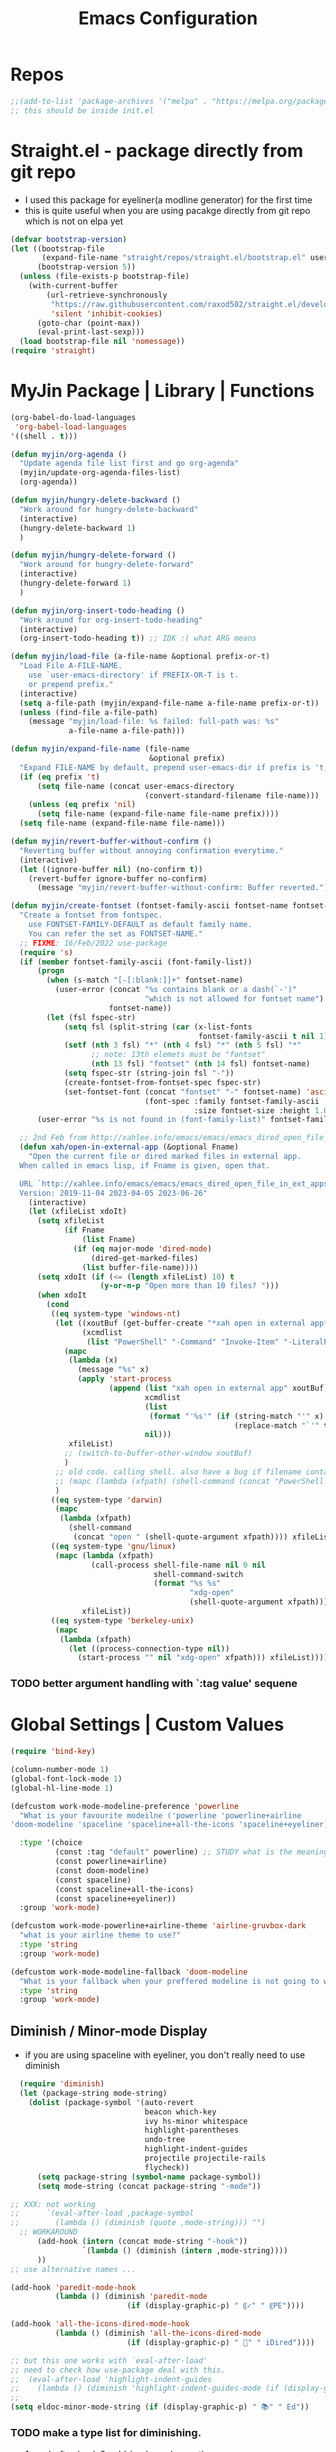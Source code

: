 #+TITLE: Emacs Configuration
#+STARTUP: content nohideblocks align
#+PROPERTY: header-args :comment yes

* Repos
#+BEGIN_SRC emacs-lisp
;;(add-to-list 'package-archives '("melpa" . "https://melpa.org/packages/"))
;; this should be inside init.el
#+END_SRC

* Straight.el - package directly from git repo
  :LOGBOOK:
   use every package from straight?
   global ensure mode on use-package vs type everty time :ensure t
  :End:
  - I used this package for eyeliner(a modline generator) for the first time
  - this is quite useful when you are using pacakge directly from git repo which is not on elpa yet
#+BEGIN_SRC emacs-lisp
  (defvar bootstrap-version)
  (let ((bootstrap-file
         (expand-file-name "straight/repos/straight.el/bootstrap.el" user-emacs-directory))
        (bootstrap-version 5))
    (unless (file-exists-p bootstrap-file)
      (with-current-buffer
          (url-retrieve-synchronously
           "https://raw.githubusercontent.com/raxod502/straight.el/develop/install.el"
           'silent 'inhibit-cookies)
        (goto-char (point-max))
        (eval-print-last-sexp)))
    (load bootstrap-file nil 'nomessage))
  (require 'straight)
#+END_SRC

* MyJin Package | Library | Functions
#+BEGIN_SRC emacs-lisp
  (org-babel-do-load-languages
   'org-babel-load-languages
  '((shell . t)))

  (defun myjin/org-agenda ()
    "Update agenda file list first and go org-agenda"
    (myjin/update-org-agenda-files-list)
    (org-agenda))

  (defun myjin/hungry-delete-backward ()
    "Work around for hungry-delete-backward"
    (interactive)
    (hungry-delete-backward 1)
    )

  (defun myjin/hungry-delete-forward ()
    "Work around for hungry-delete-forward"
    (interactive)
    (hungry-delete-forward 1)
    )

  (defun myjin/org-insert-todo-heading ()
    "Work around for org-insert-todo-heading"
    (interactive)
    (org-insert-todo-heading t)) ;; IDK :( what ARG means

  (defun myjin/load-file (a-file-name &optional prefix-or-t)
    "Load File A-FILE-NAME.
      use `user-emacs-directory' if PREFIX-OR-T is t.
      or prepend prefix."
    (interactive)
    (setq a-file-path (myjin/expand-file-name a-file-name prefix-or-t))
    (unless (find-file a-file-path)
      (message "myjin/load-file: %s failed: full-path was: %s"
               a-file-name a-file-path)))

  (defun myjin/expand-file-name (file-name
                                 &optional prefix)
    "Expand FILE-NAME by default, prepend user-emacs-dir if prefix is 't, prepend `PREFIX' if given."
    (if (eq prefix 't)
        (setq file-name (concat user-emacs-directory
                                (convert-standard-filename file-name)))
      (unless (eq prefix 'nil)
        (setq file-name (expand-file-name file-name prefix))))
    (setq file-name (expand-file-name file-name)))

  (defun myjin/revert-buffer-without-confirm ()
    "Reverting buffer without annoying confirmation everytime."
    (interactive)
    (let ((ignore-buffer nil) (no-confirm t))
      (revert-buffer ignore-buffer no-confirm)
        (message "myjin/revert-buffer-without-confirm: Buffer reverted.")))

  (defun myjin/create-fontset (fontset-family-ascii fontset-name fontset-size)
    "Create a fontset from fontspec.
      use FONTSET-FAMILY-DEFAULT as default family name.
      You can refer the set as FONTSET-NAME."
    ;; FIXME: 16/Feb/2022 use-package
    (require 's)
    (if (member fontset-family-ascii (font-family-list))
        (progn
          (when (s-match "[-[:blank:]]+" fontset-name)
            (user-error (concat "%s contains blank or a dash(`-')"
                                "which is not allowed for fontset name")
                        fontset-name))
          (let (fsl fspec-str)
              (setq fsl (split-string (car (x-list-fonts
                                            fontset-family-ascii t nil 1)) "-"))
              (setf (nth 3 fsl) "*" (nth 4 fsl) "*" (nth 5 fsl) "*"
                    ;; note: 13th elemets must be "fontset"
                    (nth 13 fsl) "fontset" (nth 14 fsl) fontset-name)
              (setq fspec-str (string-join fsl "-"))
              (create-fontset-from-fontset-spec fspec-str)
              (set-fontset-font (concat "fontset" "-" fontset-name) 'ascii
                                (font-spec :family fontset-family-ascii
                                           :size fontset-size :height 1.0))))
        (user-error "%s is not found in (font-family-list)" fontset-family-ascii)))

    ;; 2nd Feb from http://xahlee.info/emacs/emacs/emacs_dired_open_file_in_ext_apps.html
    (defun xah/open-in-external-app (&optional Fname)
      "Open the current file or dired marked files in external app.
    When called in emacs lisp, if Fname is given, open that.

    URL `http://xahlee.info/emacs/emacs/emacs_dired_open_file_in_ext_apps.html'
    Version: 2019-11-04 2023-04-05 2023-06-26"
      (interactive)
      (let (xfileList xdoIt)
        (setq xfileList
              (if Fname
                  (list Fname)
                (if (eq major-mode 'dired-mode)
                    (dired-get-marked-files)
                  (list buffer-file-name))))
        (setq xdoIt (if (<= (length xfileList) 10) t
                      (y-or-n-p "Open more than 10 files? ")))
        (when xdoIt
          (cond
           ((eq system-type 'windows-nt)
            (let ((xoutBuf (get-buffer-create "*xah open in external app*"))
                  (xcmdlist
                   (list "PowerShell" "-Command" "Invoke-Item" "-LiteralPath")))
              (mapc
               (lambda (x)
                 (message "%s" x)
                 (apply 'start-process
                        (append (list "xah open in external app" xoutBuf)
                                xcmdlist
                                (list
                                 (format "'%s'" (if (string-match "'" x)
                                                    (replace-match "`'" t t x) x)))
                                nil)))
               xfileList)
              ;; (switch-to-buffer-other-window xoutBuf)
              )
            ;; old code. calling shell. also have a bug if filename contain apostrophe
            ;; (mapc (lambda (xfpath) (shell-command (concat "PowerShell -Command \"Invoke-Item -LiteralPath\" " "'" (shell-quote-argument (expand-file-name xfpath)) "'"))) xfileList)
            )
           ((eq system-type 'darwin)
            (mapc
             (lambda (xfpath)
               (shell-command
                (concat "open " (shell-quote-argument xfpath)))) xfileList))
           ((eq system-type 'gnu/linux)
            (mapc (lambda (xfpath)
                    (call-process shell-file-name nil 0 nil
                                  shell-command-switch
                                  (format "%s %s"
                                          "xdg-open"
                                          (shell-quote-argument xfpath))))
                  xfileList))
           ((eq system-type 'berkeley-unix)
            (mapc
             (lambda (xfpath)
               (let ((process-connection-type nil))
                 (start-process "" nil "xdg-open" xfpath))) xfileList))))))
#+END_SRC

***  TODO better argument handling with `:tag value' sequene


* Global Settings | Custom Values
#+BEGIN_SRC emacs-lisp
  (require 'bind-key)

  (column-number-mode 1)
  (global-font-lock-mode 1)
  (global-hl-line-mode 1)

  (defcustom work-mode-modeline-preference 'powerline
    "What is your favourite modeilne ('powerline 'powerline+airline
  'doom-modeline 'spaceline 'spaceline+all-the-icons 'spaceline+eyeliner)"

    :type '(choice
            (const :tag "default" powerline) ;; STUDY what is the meaning of :tag??
            (const powerline+airline)
            (const doom-modeline)
            (const spaceline)
            (const spaceline+all-the-icons)
            (const spaceline+eyeliner))
    :group 'work-mode)

  (defcustom work-mode-powerline+airline-theme 'airline-gruvbox-dark
    "what is your airline theme to use?"
    :type 'string
    :group 'work-mode)

  (defcustom work-mode-modeline-fallback 'doom-modeline
    "What is your fallback when your preffered modeline is not going to work"
    :type 'string
    :group 'work-mode)
#+END_SRC
** Diminish / Minor-mode Display 
    :LOGBOOK:
    - Note taken on [2020-05-31 Sun 23:33] \\
      I guess this part should come first work properly
      Because I put this one after which-key package and realized that
      WK (lighter for Which-key) is shown.
    - Note taken on [2020-05-16 Sat 16:35] \\
      use dolist for diminishing some modes
    :END:
   * if you are using spaceline with eyeliner, you don't really need to use diminish
 #+BEGIN_SRC emacs-lisp
     (require 'diminish)
     (let (package-string mode-string)
       (dolist (package-symbol '(auto-revert
                                 beacon which-key
                                 ivy hs-minor whitespace
                                 highlight-parentheses
                                 undo-tree
                                 highlight-indent-guides
                                 projectile projectile-rails
                                 flycheck))
         (setq package-string (symbol-name package-symbol))
         (setq mode-string (concat package-string "-mode"))

   ;; XXX: not working
   ;;      `(eval-after-load ,package-symbol
   ;;        (lambda () (diminish (quote ,mode-string))) "")
     ;; WORKAROUND
         (add-hook (intern (concat mode-string "-hook"))
                   `(lambda () (diminish (intern ,mode-string))))
         ))
   ;; use alternative names ...

   (add-hook 'paredit-mode-hook
             (lambda () (diminish 'paredit-mode
                             (if (display-graphic-p) " ⸨✓" " ⸨PE"))))

   (add-hook 'all-the-icons-dired-mode-hook
             (lambda () (diminish 'all-the-icons-dired-mode
                             (if (display-graphic-p) " 📁" " iDired"))))

   ;; but this one works with `eval-after-load'
   ;; need to check how use-package deal with this.
   ;;  (eval-after-load 'highlight-indent-guides
   ;;    (lambda () (diminish 'highlight-indent-guides-mode (if (display-graphic-p ) " ⛙" "|{"))))
   ;;
   (setq eldoc-minor-mode-string (if (display-graphic-p) " 📚" " Ed"))

 #+END_SRC
*** TODO  make a type list for diminishing.
    - 1. eval-after-load, 2. add-hook, a. change the name

** Parenthesis
#+BEGIN_SRC emacs-lisp
(show-paren-mode 1)
(setq show-paren-style 'parenthesis) ; or expression
(setq show-paren-delay 0)

(use-package highlight-parentheses :ensure t)
(use-package rainbow-delimiters
  :ensure t
  :config
  (add-hook 'lisp-mode-hook
            (lambda()
              (rainbow-delimiters-mode))))

(global-highlight-parentheses-mode)
#+END_SRC

** ParEdit
   :LOGBOOK:
   - Note taken on [2020-05-31 Sun 14:20] \\
     shortcuts are moved to shortcuts
   :END:
#+BEGIN_SRC emacs-lisp
  (use-package paredit :ensure t)
#+END_SRC

** Which-key
#+BEGIN_SRC emacs-lisp
(use-package which-key
  :ensure t
  :config
  (which-key-mode 1))
#+END_SRC

** Tabbar
#+BEGIN_SRC emacs-lisp
(use-package tabbar
  :ensure t
  :config (progn
            (tabbar-mode 1)))
#+END_SRC

** Miscellaneous
 #+BEGIN_SRC emacs-lisp
 (setq-default major-mode 'text-mode)
 (setq-default indent-tabs-mode nil) ; I prefer not to use indent-tabs-mode

 (transient-mark-mode 1)

 (require 'whitespace)
 (setq whitespace-style '(face empty tabs lines-tail trailing))
 #+END_SRC
* Font 
** All-the-icons
#+BEGIN_SRC emacs-lisp
   (use-package all-the-icons :ensure t :straight t)
#+END_SRC
** Unicode site
    [[https://unicode-table.com/]]
    ①②③④⑤⑦⑧⑨
** ☕ : how to inform the user to install fonts via

    =M-x all-the-icons-install-fonts= ???
* Apperance / Window
** Frame Setup (frame, default font)
   - General setup for my preference
   - This frame setup is not for everyone
     Because this will move the frame right-hand side and resize to narrow and long
   - font: Fantasque Sans Mono | all-the-icons
   - gruvbox-theme

#+NAME: testing-hangul-alignment-in-table
| hangul한글              | 01234오육칠팔구십   | Love사랑Freedom자유  |
| if you cannot           | line is not aligned | you'd better look at |
| face-font-rescale-alist | shown below         |                      |

#+BEGIN_SRC emacs-lisp nohideblocks
    (defvar myjin/korean-font-family "KoPub Batang"
      "Default Korean font for my setting") ;; or Noto Sans CJK KR"
    (setq inhibit-startup-message t)
    (if (display-graphic-p) ;; or (window-system)
        ;; THEN
        (progn
          (set-scroll-bar-mode nil) ; I used to use 'left
          (tool-bar-mode -1)
          (add-to-list 'load-path (concat user-emacs-directory
                                          (convert-standard-filename "our-lisp/")))
          (use-package leuven-theme
            :ensure t
            :config
            (load-theme 'leuven t))
          ;; ^ you also need to check '(custom-set-variables section on your init.el
          ;; where '(custom-enabled-themes '(...))

          ;; FantasqueSansMono Nerd Font Mono has better metric matched with
          ;; other unicode fonts than original "Fantasque Sans Mono" does.
          (myjin/create-fontset "FantasqueSansMono Nerd Font Mono"
                                "fantasque_kr" 15)

          ;; https://github.com/domtronn/all-the-icons.el
          ;; and I modifed a little to use dolist function
          (dolist (fmname '("Symbola"
                            "Noto Color Emoji"
                            "FreeSerif"  ;; GNU Font; has a variety of unicodes
                            "Segoe UI Emoji"
                            ))
            ;; note : not fantasque_kr but fontset-fantasque_kr
            (set-fontset-font "fontset-fantasque_kr" 'unicode
                              (font-spec :family fmname) nil 'append))

          ;; use specific font for Korean charset.
          ;; if you want to use different font size for specific charset,
          ;; add :size POINT-SIZE in the font-spec.

          (set-fontset-font "fontset-fantasque_kr" 'hangul
                            (font-spec :name myjin/korean-font-family))

          ;; HACKING: Still testing on it.
          ;; seems works for icon-dired-mode (file-icons; I guess there is something more
          ;; hangul(한글) in table look at `testing-hangul-alignment-in-table'
          (setq face-font-rescale-alist `(("Material Icons" . 0.8)
                                          ;; `-> test:
                                          ;; <Pictures>
                                          ("FontAwesome" . 0.8)    ;; ???
                                          ("github-octicons" . 0.8)
                                          ;; `-> test:
                                          ;; <any directory>  .vim something.txt~ README.md
                                          ("all-the-icons" . 0.8)
                                          ;; `-> test:
                                          ;; .bashrc  .gitconfig  perl.pl shell.sh
                                          ("file-icons" . 0.85) ;; these are wide
                                          ;; javascript.js rakudo.pl6
                                          (,myjin/korean-font-family . 1.15)))
                                          ;; ^ matched with leuven-theme
                                          ;; don't know why ascii font is smaller than usual

          ;; FIXME: find better way to find the width of window
          (setq frame-default-left (- (x-display-pixel-width) 100)) ;; 700 when font size is 14
          (if (< (x-display-pixel-height) 698)
              (setq frame-default-height 30)
              (setq frame-default-height 70))
          (setq default-frame-alist
                '((top . 1) (width . 100)
                  ))
          (add-to-list 'default-frame-alist (cons 'font "fontset-fantasque_kr"))
          (add-to-list 'default-frame-alist (cons 'left 1000))
          (add-to-list 'default-frame-alist (cons 'height frame-default-height))
          (setq window-system-default-frame-alist default-frame-alist)
          )
      ;; ELSE
      ;;; Apply Some theme if on terminal - if your terminal color scheme is
      ;;; not good for editing under terminal
          (use-package leuven-theme
            :ensure t
            :config
            (load-theme 'leuven t))

  ;;    (use-package gruvbox-theme
  ;;    :ensure t
  ;;    :config (load-theme 'gruvbox t))
          )
#+END_SRC
*** ✖ find the better way to move window right hand side (better calcuation based on window size)
CLOSED: [2022-02-17 Thu 22:16]
*** ☕ still Atom appears bigger among the files in all-the-icons-dired mode
** Modeline: Powerline vs Doom-modeline vs Spaceline
    :LOGBOOK:
    - Note taken on [2020-05-31 Sun 16:38] \\
      [2020-05-14 Thu] spaceline not working on terminal -> going back to fallback modeline
      [2020-05-24 Sun] Use defcustom for powerline theme (default, airline:(with theme name))
    :END:

*** Desc / Code
    * mode-line, modeline (for search)
    * Powerline is fancy Doom-modeline looks clean but needs some fonts installed

#+BEGIN_SRC emacs-lisp
  (defvar work-mode-airline-theme-fallback 'airline-gruvbox-dark)

  (let ((setting-modeline? t) (curr-ml work-mode-modeline-preference)
        (fallback-ml work-mode-modeline-fallback) (max-try 10))
    (while (and setting-modeline? (> max-try 0))
      (setq max-try (1- max-try))
      (catch 'modeline-switch
        (cond
         ((eq curr-ml 'powerline)
          (use-package powerline :ensure t :straight t
            :config (powerline-default-theme))
          (setq setting-modeline? nil))

         ((eq curr-ml 'powerline+airline)
          (require 's)
          (use-package airline-themes
            :ensure t
            :config
            (progn
              (let (atheme uts) ;; uts: u ser t heme s ymbol
                (setq uts work-mode-powerline+airline-theme) ;; copy
                (if (s-starts-with? "airline-" (symbol-name uts));; FIXME correct?
                    (setq atheme uts) ;; or
                  ((setq atheme work-mode-airline-theme-fallback)
                   (message (concat
                             "[work-mode] please set correct value of %s: "
                             "reverting to %s") uts theme)))
              (load-theme atheme t)
                (setq setting-modeline? nil)))))

         ((eq curr-ml 'doom-modeline)
          (use-package doom-modeline
            :ensure t
            :defer t
            :hook (after-init . doom-modeline-mode))
          (setq setting-modeline? nil))

         ((eq curr-ml 'spaceline)
          (use-package spaceline :ensure t :straight t
            :config (progn (require 'spaceline-config)
                           (spaceline-emacs-theme)))
          (setq setting-modeline? nil))

         ((eq curr-ml 'spaceline+all-the-icons)
          (use-package spaceline-all-the-icons :ensure t :straight t
            :config (progn
                      (require 'spaceline)
                      (spaceline-all-the-icons-theme)))
          (setq setting-modeline? nil))

         ((eq curr-ml 'spaceline+eyeliner)
          (unless (display-graphic-p)
            (message "your preffered modelines 'spaceline is not working on terminal: going back to: %s" fallback-ml)
            (setq curr-ml fallback-ml)
            (throw 'modeline-switch fallback-ml))

            (use-package eyeliner
              :ensure t
              :straight (eyeliner :type git
                                  :host github
                                  :repo "dustinlacewell/eyeliner")
              :config
              (progn
                ; spaceline + eyeliner will complain without it
                (autoload 'projectile-project-p "projectile")
                (require 'eyeliner)
                (eyeliner/install)))
            (setq setting-modeline? nil))))))
#+END_SRC

*** ☕ make a seperate function for loading theme: too long lines.

** Not So MiniBuffer
#+BEGIN_SRC emacs-lisp
  (setq resize-mini-windows nil) ;; set `nil' to keep size after resizing minibuffer
                                 ;; and do something else
  (defun resize-minibuffer-window (&optional greeting-message)
    (interactive) ; needed because we will use inside global-set-key as well
    (let* ((minibuffer-orig-height (window-size (minibuffer-window)))
           (minibuffer-new-height 7)
           (delta (- minibuffer-new-height minibuffer-orig-height))
           )
      (if (= 0 delta)
          nil
          (progn
            (window-resize (minibuffer-window) delta)
            (when greeting-message (message "Have a nice one. ;^]"))
            )
          )))

    ;; resize minibuffer on terminal and window-system when initializing
  (add-hook 'window-state-change-hook (lambda ()
                                        (resize-minibuffer-window t)))

  (global-set-key (kbd "C-l") (lambda()
                                (interactive) ; without this emacs will complain
                                (redraw-display)
                                (resize-minibuffer-window)))
#+END_SRC
** Ace-window (window management)
#+BEGIN_SRC emacs-lisp
  ;; copyright: https://github.com/zamansky/using-emacs/blob/master/myinit.org
  (use-package ace-window :ensure t
    :init
    (progn
      (setq aw-scope 'global) ;; was frame
      (global-set-key (kbd "C-x O") 'other-frame)
      (global-set-key [remap other-window] 'ace-window)
      (custom-set-faces
       '(aw-leading-char-face
         ((t (:inherit ace-jump-face-foreground :height 3.0)))))))

#+END_SRC

* Programming, Editing
** Yaml
#+begin_src emacs-lisp
  (use-package yaml-mode :ensure t)
#+end_src

** AucTex
#+begin_src emacs-lisp
  (use-package tex :ensure auctex)
#+end_src

** Saveplace
   automatically save last edit place
#+BEGIN_SRC emacs-lisp
  (require 'saveplace)
  (setq save-place-file "~/.config/emacs/places")
  (setq save-place-forget-unreadable-files nil)
  (save-place-mode 1)
#+END_SRC

** Display line numbers
#+BEGIN_SRC emacs-lisp
(require 'display-line-numbers)
(setq display-line-numbers t)
(setq display-line-numbers-type t) ; setting display-line-numbers isn't enough

(setq display-line-numbers-current-absoulte t)

(defcustom display-line-numbers-allowed-on-starred-buffers 'nil
  "Disable buffers that have stars in them like *Gnu Emacs*"
  :type 'boolean
  :group 'display-line-numbers)

(defun display-line-numbers--turn-on ()
  "turn on line numbers in `display-line-numbers-allowed-modes' but excluding
certain major modes defined in `display-line-numbers-exempt-modes'"
  (if (or display-line-numbers-allowed-on-starred-buffers
          (not string-match "*" (buffer-name)))
      (display-line-numbers-mode 1)
    (display-line-numbers-mode 0)))
#+END_SRC
** More language modes
#+BEGIN_SRC emacs-lisp
  (use-package raku-mode :ensure t :defer t)
  (use-package fish-mode :ensure t :defer t)
  (use-package flycheck-haskell :ensure t :defer t
    :after haskell-mode
    :config
    (add-hook 'haskell-mode-hook #'flycheck-haskell-setup))
  (use-package rust-mode :ensure t)
  (use-package haskell-mode :ensure t)
  (use-package go-mode :ensure t)
  (use-package elm-mode :ensure t :defer t)
  ;;(use-package hamlet-mode :ensure t :defer t)
  (use-package shakespeare-mode :ensure t :defer t)

  ;; (use-package mmm-mode
  ;;   :config
  ;;   (progn
  ;;     (use-package hamlet-mode :ensure t)
  ;;     (setq mmm-global-mode t)
  ;;     (require 'mmm-auto)
  ;;     (mmm-add-classes
  ;;      '((hamlet-quasiquote
  ;;         :submode hamlet-mode
  ;;         :delimiter-mode nil
  ;;         :front "\\[.*hamlet|"
  ;;         :back "|\\]")))
  ;;     (mmm-add-mode-ext-class 'haskell-mode nil 'hamlet-quasiquote)))
  (use-package clojure-mode :ensure t)
  (use-package cider
    :ensure t
    :config
    ;; 23 JAN 2024
    ;; from https://www.youtube.com/watch?v=KMWLIgG986I
    (setq cider-repl-result-prefix ";; => "
          cider-eval-result-prefix ""
          ;;cider-connection-message-fn nil
          cider-repl-prompt-function #'myjin/cider-repl-prompt
          ;;cider-use-oeverlays nil ; echo area is fine
          cider-repl-display-help-banner nil
          ))
  (defun myjin/cider-repl-prompt (namespace)
    "Return a prompt string that mentions NAMESPACE."
    (format "%s🍀 " (cider-abbreviate-ns namespace)))
#+END_SRC

** Flycheck
#+BEGIN_SRC emacs-lisp
(use-package flycheck
  :ensure t
  :defer t
  :init (add-hook 'prog-mode-hook 'flycheck-mode))

;;(use-package flycheck-perl6 :ensure t)
#+END_SRC
** Auto-complete
#+BEGIN_SRC emacs-lisp
;; https://cestlaz.github.io/posts/using-emacs-8-autocomplete/
(use-package auto-complete
  :ensure t
  :init
  (progn
    (ac-config-default)
    (global-auto-complete-mode t) ))

(add-to-list 'ac-modes 'raku-mode)
#+END_SRC
** Swiper / Counsel
   - [[https://cestlaz.github.io/posts/using-emacs-6-swiper/]]
#+BEGIN_SRC emacs-lisp
(use-package counsel :ensure t )

(use-package swiper
  :ensure try
  :config
  (progn
    (ivy-mode 1)
    (setq ivy-use-virtual-buffers t)
    (setq ivy-height 7)
    (setq ivy-fixed-height-minibuffer nil)
    (global-set-key "\C-s" 'swiper)
    (global-set-key (kbd "C-c C-r") 'ivy-resume)
    (global-set-key (kbd "<f6>") 'ivy-resume)
    (global-set-key (kbd "M-x") 'counsel-M-x)
    (global-set-key (kbd "C-x C-f") 'counsel-find-file)
    (global-set-key (kbd "<f1> f") 'counsel-describe-function)
    (global-set-key (kbd "<f1> v") 'counsel-describe-variable)
    (global-set-key (kbd "<f1> l") 'counsel-load-library)
    (global-set-key (kbd "<f2> i") 'counsel-info-lookup-symbol)
    (global-set-key (kbd "<f2> u") 'counsel-unicode-char)
    (global-set-key (kbd "C-c g") 'counsel-git)
    (global-set-key (kbd "C-c j") 'counsel-git-grep)
    (global-set-key (kbd "C-c k") 'counsel-ag)
    (global-set-key (kbd "C-x l") 'counsel-locate)
    (global-set-key (kbd "C-S-o") 'counsel-rhythmbox)
    (define-key read-expression-map (kbd "C-r") 'counsel-expression-history)
    ))
#+END_SRC

* Keyboard / Cursor / Shortcuts
** My Own Key maps
#+BEGIN_SRC emacs-lisp
  (define-prefix-command 'myjin-map)
  (global-set-key (kbd "C-c m") 'myjin-map)
#+END_SRC
** Reverting Buffer
#+BEGIN_SRC emacs-lisp
  (define-key myjin-map "r" 'myjin/revert-buffer-without-confirm)
#+END_SRC
** Shortcuts Table (mainly for file or buffer)
#+NAME: myjin/shortcuts-list
  | Keymap    | Key              | Binding Type | Link                                    | Extra Info | Note                              |
  |-----------+------------------+--------------+-----------------------------------------+------------+-----------------------------------|
  | t         | m                | file         | .code-memo.org                          | t          | nil for no prefix                 |
  | t         | b                | file         | ~/gtd/inbox.org                         | nil        |                                   |
  | t         | g                | file         | ~/gtd/gtd.org                           | nil        |                                   |
  | t         | i                | file         | myoungjin-init.org                      | t          | t for using user-emacs-directory  |
  | t         | s                | buff         | *scratch*                                 | nil        | it looks bold when type **scratch** |
  | t         | e                | file         | ~/study/english/study-english.org       | nil        |                                   |
  | t         | w                | file         | ~/gtd/writing.org                       | nil        |                                   |
  |-----------+------------------+--------------+-----------------------------------------+------------+-----------------------------------|
  | t         | p                | toggle       | paredit-mode                            |            | toggle mode                       |
  | g         | C-c d            | func         | paredit-forward-down                    |            |                                   |
  | g         | C-c s            | func         | paredit-splice-sexp                     |            | for terminal compatibility        |
  | g         | C-c <left>       | func         | paredit-backward-slurp-sexp             |            | ..                                |
  | g         | C-c <right>      | func         | paredit-backward-barf-sexp              |            | ..                                |
  |-----------+------------------+--------------+-----------------------------------------+------------+-----------------------------------|
  | g         | C-]              | func         | fold-dwim-toggle                        |            |                                   |
  | g         | C-x [            | func         | fold-dwim-hide-all                      |            |                                   |
  | g         | C-x ]            | func         | fold-dwim-show-all                      |            |                                   |
  |-----------+------------------+--------------+-----------------------------------------+------------+-----------------------------------|
  | t         | j                | func         | tabbar-backward                         |            |                                   |
  | t         | k                | func         | tabbar-forward                          |            |                                   |
  | t         | h                | func         | tabbar-backward-group                   |            |                                   |
  | t         | l                | func         | tabbar-forward-group                    |            |                                   |
  |-----------+------------------+--------------+-----------------------------------------+------------+-----------------------------------|
  | g         | C-c DEL          | func         | myjin/hungry-delete-backward            |            |                                   |
  | g         | C-c <deletechar> | func         | myjin/hungry-delete-forward             |            |                                   |
  | g         | C-c a            | func         | myjin/org-agenda                        |            |                                   |
  | g         | C-c c            | func         | org-capture                             |            |                                   |
  | org-mode  | M-n              | func         | org-next-link                           |            |                                   |
  |           | C-c l            | set-key      | org-store-link                          |            |                                   |
  | org-mode  | M-p              | func         | org-previous-link                       |            |                                   |
  | org-mode  | C-c m RET        | func         | myjin/org-insert-todo-heading           |            | WORKAROUND                        |
  | org-mode  | C-c m \          | func         | org-insert-todo-heading-respect-content |            |                                   |
  | rust-mode | C-c C-c          | func         | rust-run                                |            |                                   |

#+BEGIN_SRC emacs-lisp :var shortcuts-data=myjin/shortcuts-list
  (dolist (r shortcuts-data)
    (let (key-after-map binding-type link extra-info)
      (setq key-map       (nth 0 r)
            key-after-map (nth 1 r)
            binding-type  (nth 2 r)
            link          (nth 3 r)
            extra-info    (nth 4 r))

      (cond ((or (string= key-map "") (string= key-map "g"))
             (setq key-map 'global-map))
            ((string= key-map "t")
             (setq key-map 'myjin-map))
              (t (setq key-map (intern (concat key-map "-map")))))

      (cond ((equal binding-type "file")
             (setq extra-info  (if (string= extra-info "t") t nil))
             (define-key (symbol-value key-map) (kbd key-after-map)
               `(lambda () "open a file"
                  (interactive)
                  (require 'which-key)
                  (myjin/load-file ,link ,extra-info))))

            ((equal binding-type "buff")
             (define-key (symbol-value key-map) (kbd key-after-map)
               `(lambda () "open a link"
                  (interactive) (switch-to-buffer ,link))))

            ((equal binding-type "toggle")
             (define-key (symbol-value key-map) (kbd key-after-map)
               `(lambda () "toggle major mode"
                  (interactive)
                  (let* ((s (intern ,link))
                         (on? (symbol-value s))
                         (inverse-on (if on? -1 1)))
                         (funcall s inverse-on)))))

            ((equal binding-type "set-key")
             (define-key (symbol-value key-map) (kbd key-after-map) (intern link)))


            ((equal binding-type "func")
             (define-key (symbol-value key-map) (kbd key-after-map)
               `(lambda () "call a function"
                  (interactive) (if (string= ,extra-info "") (funcall (intern ,link))
                                  (funcall (intern ,link))))))
            )))
#+END_SRC

   - see the line taged as backquote
   - REF: [[https://emacs.stackexchange.com/questions/7481/how-to-evaluate-the-variables-before-adding-them-to-a-list]]

*** HACKING make a table for shortcuts and parse them into define-key
*** TODO general key binding?? https://sam217pa.github.io/2016/09/02/how-to-build-your-own-spacemacs/
** Input Method (Korean)
#+BEGIN_SRC emacs-lisp
  (setq default-input-method "korean-hangul3f")
#+END_SRC

** Projectile
#+BEGIN_SRC emacs-lisp
  (use-package projectile
    :ensure t
    :straight t
    :bind (("C-c p f" . projectile-find-file)
           ("C-c p p" . projectile-switch-project)
           ("C-c p t" . projectile-find-test-file))
    :config
    (progn
      (setq projectile-enable-caching t)
      (add-hook 'prog-mode-hook 'projectile-mode)))
#+END_SRC

** Avy-mode
   - [[https://github.com/abo-abo/avy]]
#+BEGIN_SRC emacs-lisp
(use-package avy
  :ensure t
  :config
  (progn
    ; I use emacs in termial many times but `C-:' doesn't seem to work
    (global-set-key (kbd "M-:") 'avy-goto-char-timer)
    (setq avy-timeout-seconds 0.35)
    ; "You can actually replace the M-g g binding of goto-line,
    ; since if you enter a digit for avy-goto-line, it will switch to
    ; goto-line with that digit already entered."
    (global-set-key (kbd "M-g g") 'avy-goto-line)))
#+END_SRC

  I don't think that it is good habit to make minor mode is on globally
* Work-mode for me
:LOGBOOK:
- State "✔"          from              [2024-01-23 Tue 22:22] \\
  While watching a video about Clojure settings, I came across 'subword-mode.' When enabled, it allows the cursor to stop at any capital letter, similar to how it stops at white spaces, when I navigate using C-f and C-b."
  
  Link: https://www.youtube.com/watch?v=KMWLIgG986I
:END:
  so I make an mode to enable some useful stuff
  
#+BEGIN_SRC emacs-lisp
  (add-to-list 'load-path (concat user-emacs-directory
                                  (convert-standard-filename "my-lisp/")))
  (add-to-list 'load-path (concat user-emacs-directory
                                  (convert-standard-filename "our-lisp/")))

  (require 'common-allow-deny-rule) ; my-lisp
  (require 'hungry-delete)
  ;;(global-hungry-delete-mode)

  (defcustom work-mode-allowed-modes '(prog-mode emacs-lisp-mode text-mode conf-mode)
    "Major modes on which to enable the display-line-numbers mode and whitespace mode and so on"
    :group 'work-mode
    :type 'list
    :version "green")

  (defcustom work-mode-exempt-modes
    '(vterm-mode eshell-mode shell-mode term-mode ansi-term-mode)
    "Major modes on which to disable the work-mode"
    :group 'work-mode
    :type 'list
    :version "green")

  (defcustom work-mode-allowed-modes-include-derived-mode 't
    "Extends enabling work-mode through all the derived mode from work-mode-allowed mode"
    :group 'work-mode
    :type 'boolean
    :version "green")

  (defcustom work-mode-enabled-major-mode
    '(display-line-numbers-mode
      whitespace-mode
      highlight-indent-guides-mode
      paredit-mode
      subword-mode) ;; add on 23rd Jan ;; see the logbook

    "Which minor mode will be allowed when work-mode is activated"
    :group 'work-mode
    :type 'list
    :version "green")

  (defun work-mode ()
    "Turn on some usuful minor mode like display-line-numbers and whitespace"
    (let (work-mode-ready? res on-or-off derived-mode-check-function)
      (setq work-mode-ready? nil)
      (setq derived-mode-check-function
            (if work-mode-allowed-modes-include-derived-mode
                (lambda (candi given-mode) ; candi is actually not used here
                  (derived-mode-p given-mode))
              nil))

      (setq res (common-allow-deny-rule-apply major-mode
                                              work-mode-allowed-modes
                                              work-mode-exempt-modes
                                              derived-mode-check-function))
      (setq work-mode-ready? (if (equal (car res) 'allowed) t nil))
        ;;(let (status stage)
        ;;  (setq status (car res))
        ;;  (setq stage  (car (cdr res))) ;; not used
        ;;  (setq work-mode-ready? (if (eq status 'allowed) t nil)))

      ;; Do real configuration goes here
      (setq on-or-off (if work-mode-ready? 1 0))
      (dolist (mode-name work-mode-enabled-major-mode nil)
        ;;(message "%s is %s" mode-name on-or-off)
        (funcall mode-name on-or-off))))

    (add-hook 'after-change-major-mode-hook 'work-mode)
#+END_SRC

* General Programming
** Fold-dwim
#+BEGIN_SRC emacs-lisp
(use-package fold-dwim :ensure t)
;;(hideshowvis-symbols)
#+END_SRC

** Prettify-Symbols-mode
#+BEGIN_SRC emacs-lisp
  (if (display-graphic-p)
      (progn
        (add-hook
         'raku-mode-hook
         (lambda()
           (mapc (lambda (pair) (push pair prettify-symbols-alist))
                 '(("->"       . 8594)      ; →
                   ("=>"       . 8658)      ; ⇒
                   ("~~"       . #x2248)    ; ≈
                   ("eq"       . #xff1d)    ; ＝
                   ("le"       . #x2266)    ; ≦
                   ("ge"       . #x2267)    ; ≧
                   ("gt"       . #xff1e)    ; ＞
                   ("lt"       . #xff1c)    ; ＜
                   ;;("==="      . #x2a76)    ; ⩶

                   ("return"   . #x2b6e)   ; ⭮
                   ;;("-->"      . #x27fc)   ; ⟼
                   ("returns"  . #x27fc)   ; ⟼

                   ("say"      . #x1f3a4)   ; 🎤
                   ("print"    . #x2399)    ; ⎙

                   ("use"      . #x271b)    ; ✛
                   ("sub"      . #x2658)    ; ♘;;  ("sub" . #x1d4e2) ; 𝓢
                   ("my"       . #x1d707 )  ; 𝜇
                   ("our"      . #x2127 )   ; ℧
                   ("with"     . #x293a)    ; ⤺

                   ("Any"      . #x1f914)   ; 🤔
                   ("Int"      . #x24be)    ; Ⓘ
                   ("List"     . #x24c1)    ; Ⓛ
                   ("Array"    . #x24b6)    ; Ⓐ
                   ("Str"      . #x24c8)    ; Ⓢ
                   ("Bool"     . #x24b7)    ; Ⓑ

                   ("class"    . #x2656)    ; ♖
                   ("self"     . #x1f60a)   ; 😊
                   ("method"   . #x2657)    ; ♗

                   ("for"      . #x2200)    ; ∀
                   ("loop"     . #x267a)    ; ♺
                   ("if"       . #x26b3)    ; ⚳
                   ("elsif"    . #x1fbc4)   ; 🯄
                   ("else"     . #x2325)    ; ⌥
                   ("last"     . #x21f2)    ; ⇲
                   ("next"     . #x21f1)    ; ⇱
                   ("proceed"  . #x2346)    ; ⍆
                   ("when"     . #x2646)    ; ♆
                   ("given"    . #x2bd5)    ; ⯕
                   ("default"  . #x1f3c1)   ; 🏁

                   ("and"      . #x2227 )   ; ∧
                   ("or"       . #x2228 )   ; ∨
                   ("not"      . #x00ac )   ; ¬

                   ("Nil"      .  #x2205)   ; ∅
                   ("True"     . #x1d54B)   ; 𝕋
                   ("False"    . #x1d53d)   ; 𝔽
                   ;;("contains" . #x220b)    ; ∋

                   ("??" . #x2047) ; ⁇
                   ("!!" . #x203c) ; ‼
                   ("||" . #x2016) ; ‖
                   )))
         ;; (add-hook
         ;;  'haskell-mode-hook
         ;;  (lambda()
         ;;    (mapc (lambda (pair) (push pair prettify-symbols-alist))
         ;;          '(("->"         . #x2192)    ; →
         ;;            ("<-"         . #x2190)    ; ←
         ;;            ("=>"         . 8658)      ; ⇒
         ;;            ("=="         . #x2261)    ; ≡
         ;;            ("/="         . #x2262)    ; ≢
         ;;            (">"          . #xff1e)    ; ＞
         ;;            (">="         . #x2267)    ; ≧
         ;;            ("<"          . #xff1c)    ; ＜
         ;;            ("<="         . #x2266)    ; ≦
         ;;            (".."         . #x2026)    ; …

         ;;            ("|"          . #x23aa)    ; ⎪
         ;;            ("&&"         . #x2227 )   ; ∧
         ;;            ("||"         . #x2228 )   ; ∨
         ;;            ("not"        . #x00ac )   ; ¬
         ;;            ("!!"         . #x203c )   ; ‼

         ;;            ("()"         . #x2205)    ; ∅
         ;;            ("True"       . #x1d54B)   ; 𝕋
         ;;            ("False"      . #x1d53d)   ; 𝔽
         ;;            ;;("IO"         . #x21f5)    ; ⇵

         ;;            ("."          . #x22c5)    ; ⋅
         ;;            ("*"          . #x00d7)    ; ×
         ;;            ("div"        . #x00f7)    ; ÷
         ;;            ("sqrt"       . #x221a)    ; √
         ;;            ("elem"       . #x2208)    ; ∈
         ;;            ("foldl"      . #x2945)    ; ⥅
         ;;            ("foldr"      . #x2946)    ; ⥆
         ;;            ("import"     . #x27fd)    ; ⟽
         ;;            ("return"     . #x27fc)    ; ⟼

         ;;            ("let"        . #x261f)   ; ☟
         ;;            ("in"         . #x2b78)    ; ⤷

         ;;            ("forall"     . #x2200)    ; ∀
         ;;            ("if"         . #x26b3)    ; ⚳
         ;;            ("then"       . #x2971)    ; ⥱
         ;;            ("else"       . #x2325)    ; ⌥
         ;;            ("do"         . #x2907)    ; ⤇
         ;;            ("where"      . #x261d)    ; ☝
         ;;            ))))
         )))

#+END_SRC

*** ✎ check this out: https://www.modernemacs.com/post/prettify-mode/

** Highlight Indent Guides
#+BEGIN_SRC emacs-lisp
  (use-package highlight-indent-guides
    :ensure t
;    :hook ((prog-mode text-mode conf-mode) . highlight-indent-guides-mode)
    :init

    (setq highlight-indent-guides-method 'character)
    :config
    (add-hook 'focus-in-hook #'highlight-indent-guides-auto-set-faces)
    ;; `highlight-indent-guides' breaks in these modes
    (add-hook 'org-indent-mode-hook
      (defun +indent-guides-disable-maybe-h ()
        (when highlight-indent-guides-mode
          (highlight-indent-guides-mode -1)))))
#+END_SRC

* IBuffer
#+BEGIN_SRC emacs-lisp
  ;; note: if you're using screen and your escape key is "C-[Bb]",
  ;; you need to type "C-x C-b b"
  (setq ibuffer-saved-filter-groups
        (quote (("default"
                 ("Hakyll" (filename . ".*/jeongoon\\.github\\.io"))
                 ("dired" (mode . dired-mode))
                 ("org"   (name . "^.*org"))
                 ("haskell" (mode . haskell-mode))
                 ("Clojure" (or
                             (mode . clojure-mode)
                             (filename . ".*nrepl-.*$")
                             (name . "^.*Clojure.*$")))
                 ("elm"  (mode . elm-mode))
                 ("perl"  (or
                           (mode . raku-mode)
                           (mode . cperl-mode)))
                 ("programing" (or
                                 (mode . python-mode)
                                 (mode . c++-mode)
                                 (mode . shellscript-mode)
                                 (mode . fish-mode)))

                 ("emacs" (or
                           (filename . "/\\bemacs\\b*/")
                           (name . "^\\*.*\\*$"))) ))))

  (add-hook 'ibuffer-mode-hook
            (lambda ()
              (ibuffer-auto-mode 1)
              (ibuffer-switch-to-saved-filter-groups "default")))

  ;; don't show if name starts with double asterik "**blah~"
  (require 'ibuf-ext)
  (add-to-list 'ibuffer-never-show-predicates "^\\*\\*")
  ;; don't show filter groups if there are no buffers in that group
  (setq ibuffer-show-empty-filter-groups nil)

  ;; Dont ask for firmation to delete marked buffers
  (setq ibuffer-expert t)

  (setq indo-enable-flex-match t)
  (setq ido-everywhere t)
  (ido-mode 1)
  (defalias 'list-buffers 'ibuffer)
  ; or change the binding
  ;(global-set-key (kbd "C-x C-b") 'ibuffer)
#+END_SRC

* Org-mode
** Some abbreviation
#+BEGIN_SRC emacs-lisp
  (add-to-list 'org-structure-template-alist '("SE" . "src"))
#+END_SRC
** ✔ Truncate lines for Org-mode
CLOSED: [2024-01-23 Tue 22:10]
:LOGBOOK:
- State "✔"          from "✔"          [2024-01-24 Wed 20:13] \\
  Actually there is another variable for doing this.
- State "✔"          from              [2024-01-23 Tue 22:10] \\
  "Actually, I thought setting 'truncate-lines' to 't' would cause long text to wrap at the frame's maximum column, but it turned out to be the opposite all the way around."
  
  TMI: "text to wrap" is right expression, I don't need to change into "to be wrapped"
:END:
#+begin_src emacs-lisp
  (setq org-startup-truncated nil)
  ;; (add-hook 'org-mode-hook
  ;;           (lambda ()
  ;;             (setq truncate-lines nil)))
#+end_src

** Todo Keywords
#+BEGIN_SRC emacs-lisp
    (setq org-todo-keywords
          '(;; For Study and default (05Mar2024)
            (sequence "✎(p)" "➤(n)" "♘(y@)" "☕(r@)" "|" "✔(f@)" "✖(a@)")
            ;; plan, next thing todo, on going, reviewing, finished, failed
            (sequence "TODO(o)" "|" "DONE(e)")
            ;; For General
            (sequence "TODO(t)" "LEARNING(l)" "HACKING(h@)" "WAITING(w)"
                      "|"
                      "DONE(d)" "DELEGATED(g)" "CANCELLED(c)")
            ;; For Study
            (sequence "✎(p)" "➤(n)" "♘(y@)" "☕(r@)" "|" "✔(f@)" "✖(a@)")))
#+END_SRC

** Todo Settings
***  https://www.youtube.com/channel/UCfbGTpcJyEOMwKP-eYz3_fg        :rainer:
 #+BEGIN_SRC emacs-lisp
 ;; https://www.youtube.com/watch?v=nUvdddKZQzs
  (setq org-log-into-drawer t)
  ;; https://www.youtube.com/watch?v=R4QSTDco_w8
  (setq org-log-done 'note)
  (setq org-log-reschedule 'note)
 #+END_SRC

*** and more ...
#+BEGIN_SRC emacs-lisp
  ;; information to record when the deadline date of a tasks is modified.
  (setq org-log-redeadline 'note)
#+END_SRC

** Archive Setting
 all the archives will be stored in the location shown below by default.
#+BEGIN_SRC emacs-lisp
(setq org-archive-location "~/archives/gtd-default-archive.org::datetree/* Finished from %s")
#+END_SRC

** Clocking                                                            :2024:
  - https://www.youtube.com/watch?v=uVv49htxuS8
#+begin_src emacs-lisp
(setq org-clock-into-draw "CLOCKING")
#+end_src

** DELEGATED GTD Method
CLOSED: [2024-01-29 Mon 18:23]
   :LOGBOOK:
   - CLOSING NOTE [2024-01-29 Mon 18:22] \\
     add more agenda files by using file-expand-wildcards
     https://emacs.stackexchange.com/questions/5560/wildcard-in-org-agenda-files
   CLOCK: [2020-05-27 Wed 00:40]--[2020-05-27 Wed 00:57] =>  0:17
   :END:
   - REF: https://emacs.cafe/emacs/orgmode/gtd/2017/06/30/orgmode-gtd.html
#+BEGIN_SRC emacs-lisp
  (setq org-agenda-files-with-wildcards
        (list "~/git/study/org-agenda-*.org"
              "~/brainstorming/*.org"
              "~/brainstorming/org-roam/*.org"))

  (defun myjin/update-org-agenda-files-list ()
    "Reload agenda file: useful when writing any new org file after init"
    (setq org-agenda-files
          (apply #'append
                 (cons (list (myjin/expand-file-name "myoungjin-init.org" t)
                             "~/gtd/inbox.org"
                             "~/gtd/gtd.org"
                             "~/gtd/tickler.org")
                  ;; 29 Jan 2024
                  ;; Any org-mode file that begins with 'org-agenda-'
                  ;; in the study is recognized as an agenda file
                       (mapcar #'file-expand-wildcards org-agenda-files-with-wildcards)))))

  ;; for initializing
  (myjin/update-org-agenda-files-list)

  (setq org-capture-templates '(("t" "Todo [inbox]" entry
                                 (file+headline "~/gtd/inbox.org" "Tasks")
                                 "* TODO %i%?")
                                ("T" "Tickler" entry
                                 (file+headline "~/gtd/tickler.org" "Tickler")
                                 "* %i%? \n %U")))


  (setq org-refile-allow-creating-parent-nodes (quote confirm))
  (setq org-refile-use-outline-path (quote file))
  (setq org-refile-targets '(("~/gtd/gtd.org"      :maxlevel . 2)
                             ("~/gtd/someday.org"  :level    . 1)
                             ("~/gtd/tickler.org"  :maxlevel . 2)
                             ;; or simply same level
                             ;; (org-agenda-files  :level . 1 )
                             ;; nil for current file
                             ;; put line bellow at last so that it shows
                             ;; at the bottom when searching
                             (nil :maxlevel . 9)))

  ;; copied from https://www.reddit.com/r/emacs/comments/4366f9/how_do_orgrefiletargets_work/
  ;; I'm using ivy but still useful to search the tree to where I refile
  (setq org-outline-path-complete-in-steps nil) ; Refile in a single go
  (setq org-refile-use-outline-path t)    ; Show full paths for refiling

  (setq org-refile-allow-creating-parent-nodes 'confirm)

  (setq org-agenda-custom-commands
        '(("h" "at MJ home" tags-todo "@home"
          ;; ((org-agenda-overriding-header "home")))))
          ((org-agenda-overriding-header "home")
           (org-agenda-skip-function #'our/org-aenda-skip-all-siblings-but-first)))))

  ;; CREDIT: https://emacs.cafe/emacs/orgmode/gtd/2017/06/30/orgmode-gtd.html
  (defun our/is-current-org-todo? ()
    (string= "TODO" (org-get-todo-state)))

  (defun our/org-aenda-skip-all-siblings-but-first ()
    "Skip all but the first undone entry"
    (let (skip-entry?)
      (unless (our/is-current-org-todo?)
        (setq skip-entry? t))

      (save-excursion
        (while (and (not skip-entry?) (org-goto-sibling t))
          (when (our/is-current-org-todo?)
            (setq skip-entry? t))))
      (when skip-entry?
        (or (outline-next-heading)
            (goto-char (point-max))))))

#+END_SRC

#+RESULTS:
: our/org-aenda-skip-all-siblings-but-first

** Org bullet mode
#+BEGIN_SRC emacs-lisp
  (use-package org-bullets :ensure t
    :config
    (add-hook 'org-mode-hook (lambda () (org-bullets-mode 1))))

  (setq org-hide-emphasis-markers t)

  (defvar myjin/org-bullets-bullet-list-common
    '("❂" "⊛" "✪" "✵" "✼"  "✧" "⁕" )
    "rxvt-unicode can display those chars with nerd font; It is actually can be drawed with GNU FreeSerif also")

  (defvar myjin/org-bullets-bullet-list)
  (defvar myjin/org-ellipsis " »")
  (setq myjin/org-bullets-bullet-list (cons (if (display-graphic-p) "⚝" "❃")
                                                myjin/org-bullets-bullet-list-common))

  (setq org-bullets-bullet-list myjin/org-bullets-bullet-list)
  (setq org-ellipsis (if (display-graphic-p) "⮯"  " »"))

  (font-lock-add-keywords 'org-mode
                          '(("^ +\\([-*]\\) "
                             (0 (prog1 () (compose-region (match-beginning 1) (match-end 1) "•"))))))

#+END_SRC

#+RESULTS:

**** DONE make some vertical align to use Segoe UI Emoji Font: replaced with Symbola
     CLOSED: [2020-12-24 Thu 14:46]
     :LOGBOOK:
     - CLOSING NOTE [2020-12-24 Thu 14:46]
     :END:
*** HACKING TESTING

**
#+BEGIN_SRC emacs-lisp
  (setq org-link-frame-setup
        (quote
         ((vm . vm-visit-folder-other-frame)
          (vm-imap . vm-visit-imap-folder-other-frame)
          (gnus . org-gnus-no-new-news)
          (file . find-file)
          (wl . wl-other-frame))))

  ;; From http://www.howardism.org/Technical/Emacs/orgmode-wordprocessor.html
  (when (window-system)
    (let* ((variable-tuple (cond ((x-list-fonts "Source Sans Pro") '(:font "Source Sans Pro"))
                                 ((x-list-fonts "Lucida Grande")   '(:font "Lucida Grande"))
                                 ((x-family-fonts "Fira Sans Compressed")   '(:family "Fira Sans Compressed"))
                                 ((x-list-fonts "FantasqueSansMono Nerd Font Mono")   '(:font "FantasqueSansMono Nerd Font Mono"))
                                 ((x-list-fonts "Verdana")         '(:font "Verdana"))
                                 ((x-family-fonts "Sans Serif")    '(:family "Sans Serif"))
                                 (nil (warn "Cannot find a Sans Serif Font.  Install Source Sans Pro."))))
           (base-font-color     (face-foreground 'default nil 'default))
           (headline           `(:inherit default :weight bold :foreground ,base-font-color)))

      (custom-theme-set-faces 'user
                              `(org-level-8 ((t (,@headline ,@variable-tuple))))
                              `(org-level-7 ((t (,@headline ,@variable-tuple))))
                              `(org-level-6 ((t (,@headline ,@variable-tuple))))
                              `(org-level-5 ((t (,@headline ,@variable-tuple))))
                              `(org-level-4 ((t (,@headline ,@variable-tuple :height 1.1))))
                              `(org-level-3 ((t (,@headline ,@variable-tuple :height 1.25))))
                              `(org-level-2 ((t (,@headline ,@variable-tuple :height 1.5))))
                              `(org-level-1 ((t (,@headline ,@variable-tuple :height 1.5))))
                              `(org-document-title ((t (,@headline ,@variable-tuple :height 1.5 :underline nil))))))
    )

#+END_SRC

* Org-mode Check Level 1 (Type C-c C-k)
** Check Level 2
*** Check Level 3
**** Check Level 4
***** Check Level 5
****** check level 6
******* check level 7
******** check level 8

* Org-Roam
#+begin_src emacs-lisp
  (use-package org-roam
    :ensure t
    :custom
    (org-roam-directory "~/brainstorming/org-roam")
    :bind (("C-c n l" . org-roam-buffer-toggle)
           ("C-c n f" . org-roam-node-find)
           ("C-c n i" . org-roam-node-insert))
    :config
    (org-roam-setup)
    )
#+end_src

* Dired / Listing / Bookmarks
** Open Bookmark by Default
#+BEGIN_SRC emacs-lisp
;;; open bookmark when emacs is running withougt visiting a file.
;;  note: it is not working when emacs is running as daemon
(defun make-initial-buffer-as-bookmark-if-no-file-visited ()
  (let ((no-file-visited t)
        (args command-line-args))
    (dolist (arg (cdr args))
      (progn
        (if (file-exists-p arg)
            (setq no-file-visited nil))))
    (when no-file-visited
      (bookmark-bmenu-list) ;; create a book mark buffer first
      (setq initial-buffer-choice (lambda ()(get-buffer "*Bookmark List*"))))))

(add-hook 'after-init-hook
          (lambda () (make-initial-buffer-as-bookmark-if-no-file-visited)))
#+END_SRC

** All-the-icons-Dired vs treemacs-icons-dired
#+BEGIN_SRC emacs-lisp
  (use-package all-the-icons-dired :ensure t
    :config
    (add-hook 'dired-mode-hook #'all-the-icons-dired-mode))
#+END_SRC

** TODO Treemacs
#+BEGIN_SRC emacs-lisp
    (use-package treemacs
      :ensure t
      :defer t
      :init
      (with-eval-after-load 'winum
        (define-key winum-keymap (kbd "M-0") #'treemacs-select-window))
      :config
      (progn
        (setq treemacs-collapse-dirs                 (if treemacs-python-executable 3 0)
              treemacs-deferred-git-apply-delay      0.5
              treemacs-directory-name-transformer    #'identity
              treemacs-display-in-side-window        t
              treemacs-eldoc-display                 t
              treemacs-file-event-delay              5000
              treemacs-file-extension-regex          treemacs-last-period-regex-value
              treemacs-file-follow-delay             0.2
              treemacs-file-name-transformer         #'identity
              treemacs-follow-after-init             t
              treemacs-git-command-pipe              ""
              treemacs-goto-tag-strategy             'refetch-index
              treemacs-indentation                   2
              treemacs-indentation-string            " "
              treemacs-is-never-other-window         nil
              treemacs-max-git-entries               5000
              treemacs-missing-project-action        'ask
              treemacs-move-forward-on-expand        nil
              treemacs-no-png-images                 nil
              treemacs-no-delete-other-windows       t
              treemacs-project-follow-cleanup        nil
              treemacs-persist-file                  (expand-file-name ".cache/treemacs-persist" user-emacs-directory)
              treemacs-position                      'left

              treemacs-recenter-distance             0.1
              treemacs-recenter-after-file-follow    nil
              treemacs-recenter-after-tag-follow     nil
              treemacs-recenter-after-project-jump   'always
              treemacs-recenter-after-project-expand 'on-distance
              treemacs-run-in-every-buffer           t
              treemacs-show-cursor                   nil
              treemacs-show-hidden-files             t
              treemacs-silent-filewatch              nil
              treemacs-silent-refresh                nil
              treemacs-sorting                       'alphabetic-asc
              treemacs-space-between-root-nodes      t
              treemacs-tag-follow-cleanup            t
              treemacs-tag-follow-delay              1.5
              treemacs-user-mode-line-format         nil
              treemacs-user-header-line-format       nil
              treemacs-width                         35)

        ;; The default width and height of the icons is 22 pixels. If you are
        ;; using a Hi-DPI display, uncomment this to double the icon size.
        (treemacs-resize-icons 18)

        (treemacs-follow-mode t)
        (treemacs-filewatch-mode t)
        (treemacs-fringe-indicator-mode t)
        (pcase (cons (not (null (executable-find "git")))
                     (not (null treemacs-python-executable)))
          (`(t . t)
           (treemacs-git-mode 'deferred))
          (`(t . _)
           (treemacs-git-mode 'simple))))
      :bind
      (:map global-map
            ("M-0"       . treemacs-select-window)
            ("C-x t 1"   . treemacs-delete-other-windows)
            ("C-x t t"   . treemacs)
            ("C-x t B"   . treemacs-bookmark)
            ("C-x t C-t" . treemacs-find-file)
            ("C-x t M-t" . treemacs-find-tag)))

  ;  (use-package treemacs-evil
  ;    :after treemacs evil
  ;    :ensure t)

    (use-package treemacs-projectile
      :after treemacs projectile
      :ensure t)

    (use-package treemacs-magit
      :after treemacs magit
      :ensure t)

    (use-package treemacs-persp
      :after treemacs persp-mode
      :ensure t
      :config (treemacs-set-scope-type 'Perspectives))
#+END_SRC

* Docker
 #+BEGIN_SRC emacs-lisp
   (use-package dockerfile-mode :ensure t)
#+END_SRC

* Misc / Testing
** Beacon
#+BEGIN_SRC emacs-lisp
    (unless (display-graphic-p) ;; it is buggy with my X-window setup
        (use-package beacon :ensure t
          :config
          (progn
          (beacon-mode 1)
          (setq beacon-blink-when-buffer-changes t)
          (setq beacon-blink-when-focused t))))
#+END_SRC
** Neo-tree
#+BEGIN_SRC emacs-lisp
;;(use-package neotree
;;  :ensure t
;;  :config (progn
;;            (setq neo-smart-open t)
;;            (setq neo-window-fixed-size nil)
;;            (global-set-key [f8] 'neotree-toggle)))
;;    (evil-leader/set-key
;;     "tt" 'neotree-toggle
;;           "tp" 'neotree-projectile-action)))
#+END_SRC
** Nov-mode
#+BEGIN_SRC emacs-lisp
  (use-package nov
    :ensure t
    :init
    (defun my-nov-font-setup ()
      (face-remap-add-relative
      'variable-pitch '(:family "Bookerly" :height 1.3)))
    :config
    (progn
      (setq nov-text-width t)
      (setq visual-fill-column-center-text t)
      (add-hook 'nov-mode-hook (lambda () (visual-line-mode)))
      (if (display-graphic-p)
          (add-hook 'nov-mode-hook 'my-nov-font-setup))
      (add-to-list 'auto-mode-alist '("\\.epub\$" . nov-mode))))
#+END_SRC
** Image size
#+BEGIN_SRC emacs-lisp
  (setq max-image-size "no limit??")
#+END_SRC
** Visual-line-mode
   - this is from [[https://www.emacswiki.org/emacs/VisualLineMode]]
#+BEGIN_SRC emacs-lisp
  (defvar visual-wrap-column nil)

  (defun set-visual-wrap-column (new-wrap-column &optional buffer)
    "Force visual line wrap at NEW-WRAP-COLUMN in BUFFER (defaults
  to current buffer) by setting the right-hand margin on every
  window that displays BUFFER.  A value of NIL or 0 for
  NEW-WRAP-COLUMN disables this behavior."
    (interactive (list (read-number "New visual wrap column, 0 to disable: " (or visual-wrap-column fill-column 0))))
    (if (and (numberp new-wrap-column)
             (zerop new-wrap-column))
      (setq new-wrap-column nil))
    (with-current-buffer (or buffer (current-buffer))
      (visual-line-mode t)
      (set (make-local-variable 'visual-wrap-column) new-wrap-column)
      (add-hook 'window-configuration-change-hook 'update-visual-wrap-column nil t)
      (let ((windows (get-buffer-window-list)))
        (while windows
          (when (window-live-p (car windows))
            (with-selected-window (car windows)
              (update-visual-wrap-column)))
          (setq windows (cdr windows))))))

  (defun update-visual-wrap-column ()
    (if (not visual-wrap-column)
      (set-window-margins nil nil)
      (let* ((current-margins (window-margins))
             (right-margin (or (cdr current-margins) 0))
             (current-width (window-width))
             (current-available (+ current-width right-margin)))
        (if (<= current-available visual-wrap-column)
          (set-window-margins nil (car current-margins))
          (set-window-margins nil (car current-margins)
                              (- current-available visual-wrap-column))))))
#+END_SRC

* Experiment
  - hide some minor mode
  [[https://emacs.stackexchange.com/questions/3925/hide-list-of-minor-modes-in-mode-line/3928#comment5928_3928]]
#+BEGIN_SRC emacs-lisp
(defvar hidden-minor-modes ; example, write your own list of hidden
  '(abbrev-mode            ; minor modes
    auto-fill-function
    auto-complete-mode
;    flycheck-mode
;    flyspell-mode
;    inf-haskell-mode
;    haskell-indent-mode
;    haskell-doc-mode
    smooth-scroll-mode))

(defun purge-minor-modes ()
  (interactive)
  (dolist (x hidden-minor-modes nil)
    (let ((trg (cdr (assoc x minor-mode-alist))))
      (when trg
        (setcar trg "")))))

(add-hook 'after-change-major-mode-hook 'purge-minor-modes)

#+END_SRC


* Changelog
